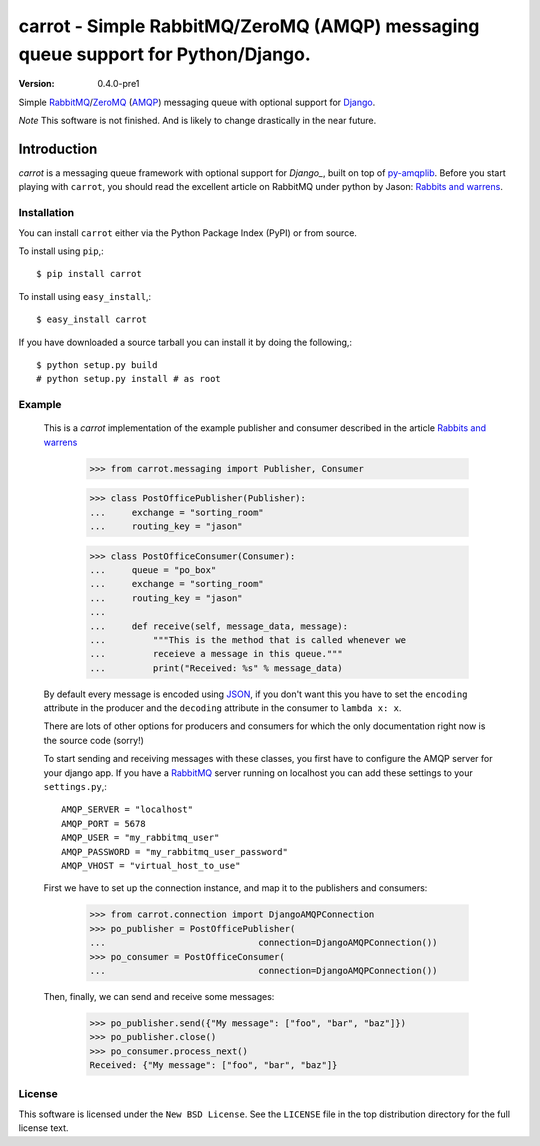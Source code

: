 ==================================================================================
carrot - Simple RabbitMQ/ZeroMQ (AMQP) messaging queue support for Python/Django.
==================================================================================

:Version: 0.4.0-pre1

Simple `RabbitMQ`_/`ZeroMQ`_ (`AMQP`_) messaging queue with optional support
for `Django`_.

*Note* This software is not finished. And is likely to change drastically
in the near future.

.. _`RabbitMQ`: http://www.rabbitmq.com/
.. _`ZeroMQ`: http://www.zeromq.org/
.. _`AMQP`: http://amqp.org
.. _`Django`: http://www.djangoproject.com/

Introduction
------------

`carrot` is a messaging queue framework with optional support for `Django_`, built on top of
`py-amqplib`_. Before you start playing with ``carrot``, you should
read the excellent article on RabbitMQ under python by Jason: `Rabbits and
warrens`_.

.. _`Rabbits and warrens`: http://blogs.digitar.com/jjww/2009/01/rabbits-and-warrens/
.. _`py-amqplib`: http://barryp.org/software/py-amqplib/

Installation
=============

You can install ``carrot`` either via the Python Package Index (PyPI)
or from source.

To install using ``pip``,::

    $ pip install carrot

To install using ``easy_install``,::

    $ easy_install carrot

If you have downloaded a source tarball you can install it
by doing the following,::

    $ python setup.py build
    # python setup.py install # as root

Example
=======

    This is a `carrot` implementation of the example publisher and
    consumer described in the article `Rabbits and warrens`_

        >>> from carrot.messaging import Publisher, Consumer

        >>> class PostOfficePublisher(Publisher):
        ...     exchange = "sorting_room"
        ...     routing_key = "jason"

        >>> class PostOfficeConsumer(Consumer):
        ...     queue = "po_box"
        ...     exchange = "sorting_room"
        ...     routing_key = "jason"
        ...
        ...     def receive(self, message_data, message):
        ...         """This is the method that is called whenever we
        ...         receieve a message in this queue."""
        ...         print("Received: %s" % message_data)

    By default every message is encoded using `JSON`_, if you don't want
    this you have to set the ``encoding`` attribute in the producer and
    the ``decoding`` attribute in the consumer to ``lambda x: x``.

    There are lots of other options for producers and consumers for which
    the only documentation right now is the source code (sorry!)

    To start sending and receiving messages with these classes, you first
    have to configure the AMQP server for your django app. If you have a
    `RabbitMQ`_ server running on localhost you can add these settings 
    to your ``settings.py``,::

        AMQP_SERVER = "localhost"
        AMQP_PORT = 5678
        AMQP_USER = "my_rabbitmq_user"
        AMQP_PASSWORD = "my_rabbitmq_user_password"
        AMQP_VHOST = "virtual_host_to_use"

    First we have to set up the connection instance, and map it to the
    publishers and consumers:

        >>> from carrot.connection import DjangoAMQPConnection
        >>> po_publisher = PostOfficePublisher(
        ...                             connection=DjangoAMQPConnection())
        >>> po_consumer = PostOfficeConsumer(
        ...                             connection=DjangoAMQPConnection())


    Then, finally, we can send and receive some messages:

        >>> po_publisher.send({"My message": ["foo", "bar", "baz"]})
        >>> po_publisher.close()
        >>> po_consumer.process_next()
        Received: {"My message": ["foo", "bar", "baz"]}
        

.. _`JSON`: http://www.json.org/

License
=======

This software is licensed under the ``New BSD License``. See the ``LICENSE``
file in the top distribution directory for the full license text.

.. # vim: syntax=rst expandtab tabstop=4 shiftwidth=4 shiftround
